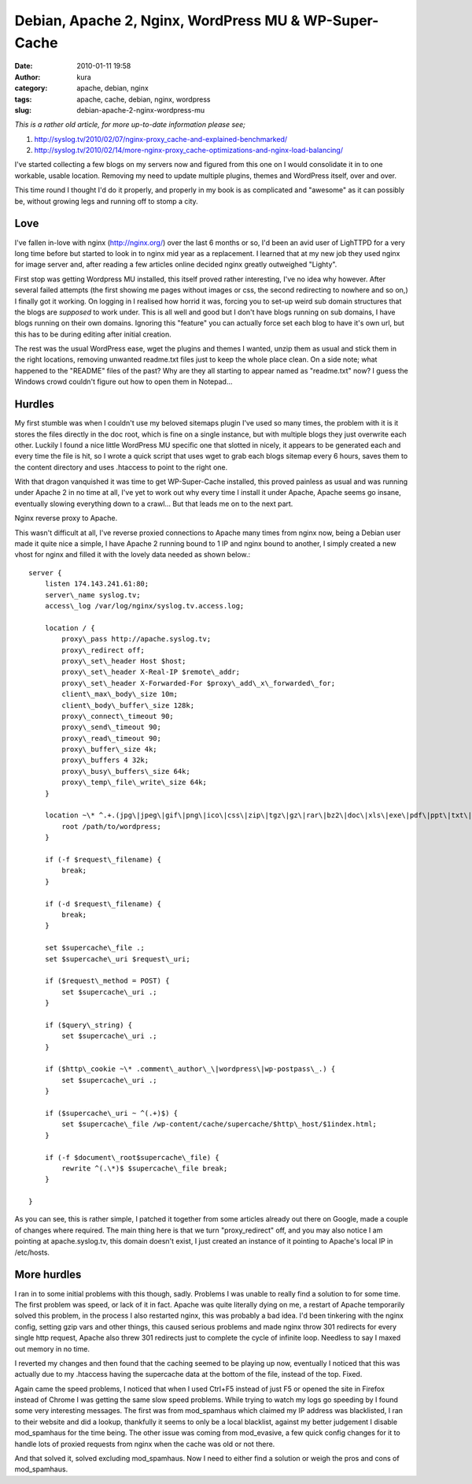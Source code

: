 Debian, Apache 2, Nginx, WordPress MU & WP-Super-Cache
######################################################
:date: 2010-01-11 19:58
:author: kura
:category: apache, debian, nginx
:tags: apache, cache, debian, nginx, wordpress
:slug: debian-apache-2-nginx-wordpress-mu

*This is a rather old article, for more up-to-date information please
see;*

1. `http://syslog.tv/2010/02/07/nginx-proxy\_cache-and-explained-benchmarked/`_
2. `http://syslog.tv/2010/02/14/more-nginx-proxy\_cache-optimizations-and-nginx-load-balancing/`_

   .. _`http://syslog.tv/2010/02/07/nginx-proxy\_cache-and-explained-benchmarked/`: http://syslog.tv/2010/02/07/nginx-proxy_cache-and-explained-benchmarked/
.. _`http://syslog.tv/2010/02/14/more-nginx-proxy\_cache-optimizations-and-nginx-load-balancing/`: http://syslog.tv/2010/02/14/more-nginx-proxy_cache-optimizations-and-nginx-load-balancing/

I've started collecting a few blogs on my servers now and figured from
this one on I would consolidate it in to one workable, usable location.
Removing my need to update multiple plugins, themes and WordPress
itself, over and over.

This time round I thought I'd do it properly, and properly in my book is
as complicated and "awesome" as it can possibly be, without growing legs
and running off to stomp a city.

Love
----

I've fallen in-love with nginx (`http://nginx.org/`_) over the last 6
months or so, I'd been an avid user of LighTTPD for a very long time
before but started to look in to nginx mid year as a replacement. I
learned that at my new job they used nginx for image server and, after
reading a few articles online decided nginx greatly outweighed "Lighty".

.. _`http://nginx.org/`: http://nginx.org/

First stop was getting Wordpress MU installed, this itself proved rather
interesting, I've no idea why however. After several failed attempts
(the first showing me pages without images or css, the second
redirecting to nowhere and so on,) I finally got it working. On logging
in I realised how horrid it was, forcing you to set-up weird sub domain
structures that the blogs are *supposed* to work under. This is all well
and good but I don't have blogs running on sub domains, I have blogs
running on their own domains. Ignoring this "feature" you can actually
force set each blog to have it's own url, but this has to be during
editing after initial creation.

The rest was the usual WordPress ease, wget the plugins and themes I
wanted, unzip them as usual and stick them in the right locations,
removing unwanted readme.txt files just to keep the whole place clean.
On a side note; what happened to the "README" files of the past? Why are
they all starting to appear named as "readme.txt" now? I guess the
Windows crowd couldn't figure out how to open them in Notepad...

Hurdles
-------

My first stumble was when I couldn't use my beloved sitemaps plugin I've
used so many times, the problem with it is it stores the files directly
in the doc root, which is fine on a single instance, but with multiple
blogs they just overwrite each other. Luckily I found a nice little
WordPress MU specific one that slotted in nicely, it appears to be
generated each and every time the file is hit, so I wrote a quick script
that uses wget to grab each blogs sitemap every 6 hours, saves them to
the content directory and uses .htaccess to point to the right one.

With that dragon vanquished it was time to get WP-Super-Cache installed,
this proved painless as usual and was running under Apache 2 in no time
at all, I've yet to work out why every time I install it under Apache,
Apache seems go insane, eventually slowing everything down to a crawl...
But that leads me on to the next part.

Nginx reverse proxy to Apache.

This wasn't difficult at all, I've reverse proxied connections to Apache
many times from nginx now, being a Debian user made it quite nice a
simple, I have Apache 2 running bound to 1 IP and nginx bound to
another, I simply created a new vhost for nginx and filled it with the
lovely data needed as shown below.::

    server {
        listen 174.143.241.61:80;
        server\_name syslog.tv;
        access\_log /var/log/nginx/syslog.tv.access.log;

        location / {
            proxy\_pass http://apache.syslog.tv;
            proxy\_redirect off;
            proxy\_set\_header Host $host;
            proxy\_set\_header X-Real-IP $remote\_addr;
            proxy\_set\_header X-Forwarded-For $proxy\_add\_x\_forwarded\_for;
            client\_max\_body\_size 10m;
            client\_body\_buffer\_size 128k;
            proxy\_connect\_timeout 90;
            proxy\_send\_timeout 90;
            proxy\_read\_timeout 90;
            proxy\_buffer\_size 4k;
            proxy\_buffers 4 32k;
            proxy\_busy\_buffers\_size 64k;
            proxy\_temp\_file\_write\_size 64k;
        }

        location ~\* ^.+.(jpg\|jpeg\|gif\|png\|ico\|css\|zip\|tgz\|gz\|rar\|bz2\|doc\|xls\|exe\|pdf\|ppt\|txt\|tar\|mid\|midi\|wav\|bmp\|rtf\|js)$ {
            root /path/to/wordpress;
        }

        if (-f $request\_filename) {
            break;
        }

        if (-d $request\_filename) {
            break;
        }

        set $supercache\_file .;
        set $supercache\_uri $request\_uri;

        if ($request\_method = POST) {
            set $supercache\_uri .;
        }

        if ($query\_string) {
            set $supercache\_uri .;
        }

        if ($http\_cookie ~\* .comment\_author\_\|wordpress\|wp-postpass\_.) {
            set $supercache\_uri .;
        }

        if ($supercache\_uri ~ ^(.+)$) {
            set $supercache\_file /wp-content/cache/supercache/$http\_host/$1index.html;
        }

        if (-f $document\_root$supercache\_file) {
            rewrite ^(.\*)$ $supercache\_file break;
        }

    }

As you can see, this is rather simple, I patched it together from some
articles already out there on Google, made a couple of changes where
required. The main thing here is that we turn "proxy\_redirect" off, and
you may also notice I am pointing at apache.syslog.tv, this domain
doesn't exist, I just created an instance of it pointing to Apache's
local IP in /etc/hosts.

More hurdles
------------

I ran in to some initial problems with this though, sadly. Problems I
was unable to really find a solution to for some time. The first problem
was speed, or lack of it in fact. Apache was quite literally dying on
me, a restart of Apache temporarily solved this problem, in the process
I also restarted nginx, this was probably a bad idea. I'd been tinkering
with the nginx config, setting gzip vars and other things, this caused
serious problems and made nginx throw 301 redirects for every single
http request, Apache also threw 301 redirects just to complete the cycle
of infinite loop. Needless to say I maxed out memory in no time.

I reverted my changes and then found that the caching seemed to be
playing up now, eventually I noticed that this was actually due to my
.htaccess having the supercache data at the bottom of the file, instead
of the top. Fixed.

Again came the speed problems, I noticed that when I used Ctrl+F5
instead of just F5 or opened the site in Firefox instead of Chrome I was
getting the same slow speed problems. While trying to watch my logs go
speeding by I found some very interesting messages. The first was from
mod\_spamhaus which claimed my IP address was blacklisted, I ran to
their website and did a lookup, thankfully it seems to only be a local
blacklist, against my better judgement I disable mod\_spamhaus for the
time being. The other issue was coming from mod\_evasive, a few quick
config changes for it to handle lots of proxied requests from nginx when
the cache was old or not there.

And that solved it, solved excluding mod\_spamhaus. Now I need to either
find a solution or weigh the pros and cons of mod\_spamhaus.
